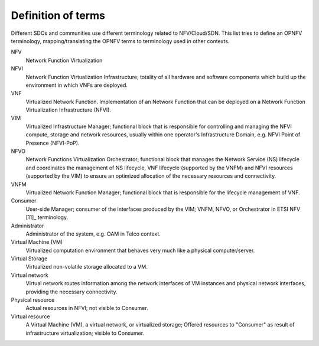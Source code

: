 Definition of terms
===================

Different SDOs and communities use different terminology related to
NFV/Cloud/SDN. This list tries to define an OPNFV terminology,
mapping/translating the OPNFV terms to terminology used in other contexts.

NFV
    Network Function Virtualization

NFVI
    Network Function Virtualization Infrastructure; totality of all hardware and
    software components which build up the environment in which VNFs are
    deployed.

VNF
    Virtualized Network Function. Implementation of an Network Function that can
    be deployed on a Network Function Virtualization Infrastructure (NFVI).

VIM
    Virtualized Infrastructure Manager; functional block that is responsible for
    controlling and managing the NFVI compute, storage and network resources,
    usually within one operator's Infrastructure Domain, e.g. NFVI Point of
    Presence (NFVI-PoP).

NFVO
    Network Functions Virtualization Orchestrator; functional block that manages
    the Network Service (NS) lifecycle and coordinates the management of NS
    lifecycle, VNF lifecycle (supported by the VNFM) and NFVI resources
    (supported by the VIM) to ensure an optimized allocation of the necessary
    resources and connectivity.

VNFM
    Virtualized Network Function Manager; functional block that is responsible
    for the lifecycle management of VNF.

Consumer
    User-side Manager; consumer of the interfaces produced by the VIM; VNFM,
    NFVO, or Orchestrator in ETSI NFV [11]_ terminology.

Administrator
    Administrator of the system, e.g. OAM in Telco context.

Virtual Machine (VM)
    Virtualized computation environment that behaves very much like a physical
    computer/server.

Virtual Storage
    Virtualized non-volatile storage allocated to a VM.

Virtual network
    Virtual network routes information among the network interfaces of VM
    instances and physical network interfaces, providing the necessary
    connectivity.

Physical resource
    Actual resources in NFVI; not visible to Consumer.

Virtual resource
    A Virtual Machine (VM), a virtual network, or virtualized storage; Offered
    resources to "Consumer" as result of infrastructure virtualization; visible
    to Consumer.

..
 vim: set tabstop=4 expandtab textwidth=80:
